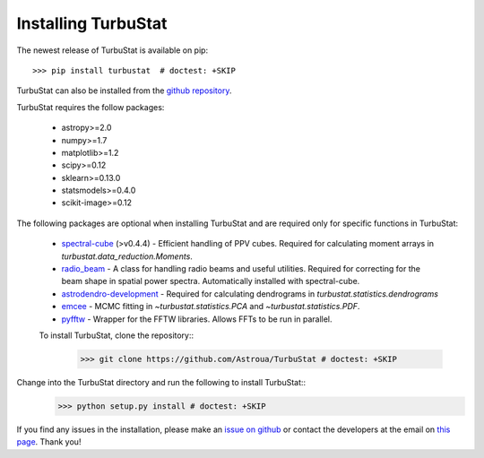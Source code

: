 
Installing TurbuStat
====================

The newest release of TurbuStat is available on pip::

    >>> pip install turbustat  # doctest: +SKIP

TurbuStat can also be installed from the `github repository <https://github.com/Astroua/TurbuStat>`_.

TurbuStat requires the follow packages:

 *   astropy>=2.0
 *   numpy>=1.7
 *   matplotlib>=1.2
 *   scipy>=0.12
 *   sklearn>=0.13.0
 *   statsmodels>=0.4.0
 *   scikit-image>=0.12

The following packages are optional when installing TurbuStat and are required only for specific functions in TurbuStat:

 *   `spectral-cube <https://github.com/radio-astro-tools/spectral-cube>`_ (>v0.4.4) - Efficient handling of PPV cubes. Required for calculating moment arrays in `turbustat.data_reduction.Moments`.
 *   `radio_beam <https://github.com/radio-astro-tools/radio_beam>`_ - A class for handling radio beams and useful utilities. Required for correcting for the beam shape in spatial power spectra. Automatically installed with spectral-cube.
 *   `astrodendro-development <https://github.com/dendrograms/astrodendro>`_ - Required for calculating dendrograms in `turbustat.statistics.dendrograms`
 *   `emcee <http://dan.iel.fm/emcee/current/>`_ - MCMC fitting in `~turbustat.statistics.PCA` and `~turbustat.statistics.PDF`.
 *   `pyfftw <https://hgomersall.github.io/pyFFTW/>`_ - Wrapper for the FFTW libraries. Allows FFTs to be run in parallel.

 To install TurbuStat, clone the repository::
    >>> git clone https://github.com/Astroua/TurbuStat # doctest: +SKIP

Change into the TurbuStat directory and run the following to install TurbuStat::
    >>> python setup.py install # doctest: +SKIP

If you find any issues in the installation, please make an `issue on github <https://github.com/Astroua/TurbuStat/issues>`_ or contact the developers at the email on `this page <https://github.com/e-koch>`_. Thank you!

